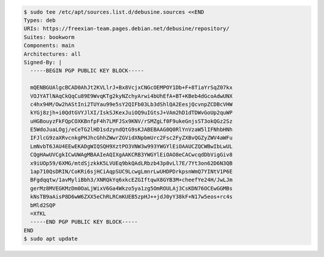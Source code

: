 .. code-block:: console

  $ sudo tee /etc/apt/sources.list.d/debusine.sources <<END
  Types: deb
  URIs: https://freexian-team.pages.debian.net/debusine/repository/
  Suites: bookworm
  Components: main
  Architectures: all
  Signed-By: |
    -----BEGIN PGP PUBLIC KEY BLOCK-----

    mQENBGUAlgcBCAD0AhJt2KVLlrJ+Bx8VcjxCNGcOEMPOY1Db+F+8TiaYrSqZ07kx
    VOJYATlNAqCkQqCu89E9WvqKTg2kyNZchyArwi4bUhEfA+BT+KBeb4dGcoAdwUNX
    c4hx94M/Ow2hAStIni2TUYau99e5sY2QIFb03Lb3dShlQA2EesjQcvnpZCDBcVHW
    kYGj8zjh+i0QdtGVYJlXI/IskSJKexJuiOQ9uIGtsJ+VAm2hD1dTDWvGoUp2quWP
    uHGBouyzFkFQpCOXKBnfpF4h7LMFJSx9KNV/rSMZgLf0F9ukeGnjsST3okQGz2Sz
    E5WdoJuaLOgj/eCeTG2lHD1sdzyndQtG9sKJABEBAAG0Q0RlYnVzaW5lIFNhbHNh
    IFJlcG9zaXRvcnkgPHJhcGhhZWwrZGVidXNpbmUrc2Fsc2FyZXBvQGZyZWV4aWFu
    LmNvbT6JAU4EEwEKADgWIQSQH9XztPO3VNW3w993YWGYlEiOAAUCZQCWBwIbLwUL
    CQgHAwUVCgkICwUWAgMBAAIeAQIXgAAKCRB3YWGYlEiOAO8eCACwcqdDbVigGiv8
    x9iUOp59/6XMG/mtdSjzkkK5LVUEq9bkQAdLRbzb43p0vLl7E/7Yt3on62D6N3QB
    1ap710QsDRIN/CoKRi6sjHCiAqpSUC9LcwgLmnrLwUHDPDrkpsnWmQ7YINtV1P6E
    BFgdqqtw/1avMyliBbh3/XNRQkYq6xkcEZGIftqwX8GYB3M+cheefYe24H/JwLJm
    gerMz8MVEGKMzDm0OaLjWixV6Ga4Wkzo5ya1zg5OmROULAj3CsKDN76OCEwGGMBs
    kNsTB9aAisP8D6wW6ZXX5eChRLRCmKUEB5zpHJ++jdJ0yY38kF+N17w5eos+rc4s
    bMld2SQP
    =XfKL
    -----END PGP PUBLIC KEY BLOCK-----
  END
  $ sudo apt update
